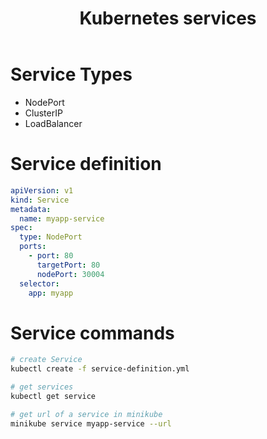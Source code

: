 #+title: Kubernetes services

* Service Types

- NodePort
- ClusterIP
- LoadBalancer

* Service definition

#+begin_src yaml
apiVersion: v1
kind: Service
metadata:
  name: myapp-service
spec:
  type: NodePort
  ports:
    - port: 80
      targetPort: 80
      nodePort: 30004
  selector:
    app: myapp
#+end_src

* Service commands

#+begin_src sh
# create Service
kubectl create -f service-definition.yml

# get services
kubectl get service

# get url of a service in minikube
minikube service myapp-service --url
#+end_src
